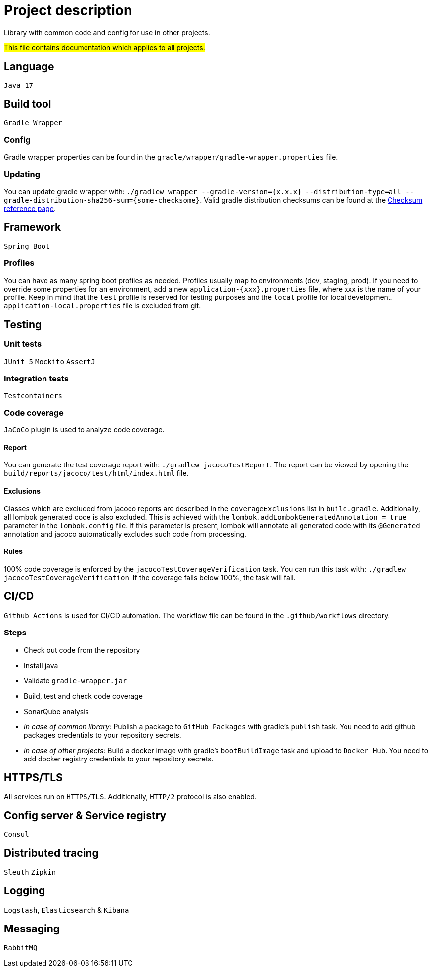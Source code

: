= Project description

Library with common code and config for use in other projects.

#This file contains documentation which applies to all projects.#

== Language
`Java 17`

== Build tool
`Gradle Wrapper`

=== Config
Gradle wrapper properties can be found in the
`gradle/wrapper/gradle-wrapper.properties` file.

=== Updating
You can update gradle wrapper with: `./gradlew wrapper --gradle-version={x.x.x}
--distribution-type=all --gradle-distribution-sha256-sum={some-checksome}`.
Valid gradle distribution checksums can be found at the
https://gradle.org/release-checksums/[Checksum reference page].

== Framework
`Spring Boot`

=== Profiles
You can have as many spring boot profiles as needed. Profiles usually map
to environments (dev, staging, prod). If you need to override some properties
for an environment, add a new `application-{xxx}.properties` file, where xxx is
the name of your profile. Keep in mind that the `test` profile is reserved for
testing purposes and the `local` profile for local development.
`application-local.properties` file is excluded from git.

== Testing

=== Unit tests
`JUnit 5` `Mockito` `AssertJ`

=== Integration tests
`Testcontainers`

=== Code coverage
`JaCoCo` plugin is used to analyze code coverage.

==== Report
You can generate the test coverage report with: `./gradlew jacocoTestReport`.
The report can be viewed by opening the
`build/reports/jacoco/test/html/index.html` file.

==== Exclusions
Classes which are excluded from jacoco reports are described in the
`coverageExclusions` list in `build.gradle`. Additionally, all lombok
generated code is also excluded. This is achieved with the
`lombok.addLombokGeneratedAnnotation = true` parameter in the
`lombok.config` file. If this parameter is present, lombok will annotate
all generated code with its `@Generated` annotation and jacoco
automatically excludes such code from processing.

==== Rules
100% code coverage is enforced by the `jacocoTestCoverageVerification`
task. You can run this task with: `./gradlew jacocoTestCoverageVerification`.
If the coverage falls below 100%, the task will fail.

== CI/CD
`Github Actions` is used for CI/CD automation. The workflow file can be found
in the `.github/workflows` directory.

=== Steps
* Check out code from the repository
* Install java
* Validate `gradle-wrapper.jar`
* Build, test and check code coverage
* SonarQube analysis
* _In case of common library:_ Publish a package to `GitHub Packages` with
gradle's `publish` task. You need to add github packages credentials to
your repository secrets.
* _In case of other projects:_ Build a docker image with gradle's
`bootBuildImage` task and upload to `Docker Hub`. You need to add docker
registry credentials to your repository secrets.

== HTTPS/TLS
All services run on `HTTPS/TLS`. Additionally, `HTTP/2` protocol is also
enabled.

== Config server & Service registry
`Consul`

== Distributed tracing
`Sleuth` `Zipkin`

== Logging
`Logstash`, `Elasticsearch` & `Kibana`

== Messaging
`RabbitMQ`
